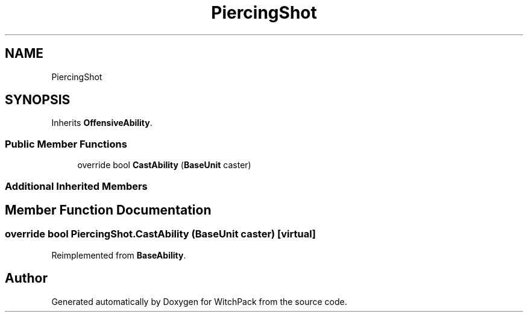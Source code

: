 .TH "PiercingShot" 3 "Mon Jan 29 2024" "Version 0.096" "WitchPack" \" -*- nroff -*-
.ad l
.nh
.SH NAME
PiercingShot
.SH SYNOPSIS
.br
.PP
.PP
Inherits \fBOffensiveAbility\fP\&.
.SS "Public Member Functions"

.in +1c
.ti -1c
.RI "override bool \fBCastAbility\fP (\fBBaseUnit\fP caster)"
.br
.in -1c
.SS "Additional Inherited Members"
.SH "Member Function Documentation"
.PP 
.SS "override bool PiercingShot\&.CastAbility (\fBBaseUnit\fP caster)\fC [virtual]\fP"

.PP
Reimplemented from \fBBaseAbility\fP\&.

.SH "Author"
.PP 
Generated automatically by Doxygen for WitchPack from the source code\&.
